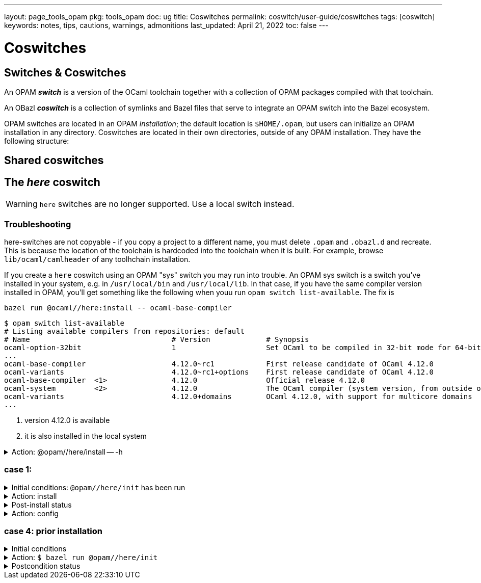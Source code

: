 ---
layout: page_tools_opam
pkg: tools_opam
doc: ug
// sidebar: sidebar_tools_opam
title: Coswitches
permalink: coswitch/user-guide/coswitches
tags: [coswitch]
keywords: notes, tips, cautions, warnings, admonitions
last_updated: April 21, 2022
toc: false
---

= Coswitches

== Switches & Coswitches

An OPAM *_switch_* is a version of the OCaml toolchain together with a
collection of OPAM packages compiled with that toolchain.

An OBazl *_coswitch_* is a collection of symlinks and Bazel files that
serve to integrate an OPAM switch into the Bazel ecosystem.

OPAM switches are located in an OPAM _installation_; the default
location is `$HOME/.opam`, but users can initialize an OPAM
installation in any directory. Coswitches are located in their own
directories, outside of any OPAM installation. They have the following
structure:

----

----


== Shared coswitches

== The _here_ coswitch

WARNING: `here` switches are no longer supported.  Use a local switch instead.

=== Troubleshooting

here-switches are not copyable - if you copy a project to a different
name, you must delete `.opam` and `.obazl.d` and recreate. This is
because the location of the toolchain is hardcoded into the toolchain
when it is built. For example, browse `lib/ocaml/camlheader` of any
toolhchain installation.

If you create a `here` coswitch using an OPAM "sys" switch you may run
into trouble. An OPAM sys switch is a switch you've installed in your
system, e.g. in `/usr/local/bin` and `/usr/local/lib`. In that case,
if you have the same compiler version installed in OPAM, you'll get
something like the following when youu run `opam switch
list-available`.  The fix is

`bazel run @ocaml//here:install \-- ocaml-base-compiler`

----
$ opam switch list-available
# Listing available compilers from repositories: default
# Name                                 # Version             # Synopsis
ocaml-option-32bit                     1                     Set OCaml to be compiled in 32-bit mode for 64-bit Linux and OS X hosts
...
ocaml-base-compiler                    4.12.0~rc1            First release candidate of OCaml 4.12.0
ocaml-variants                         4.12.0~rc1+options    First release candidate of OCaml 4.12.0
ocaml-base-compiler  <1>               4.12.0                Official release 4.12.0
ocaml-system         <2>               4.12.0                The OCaml compiler (system version, from outside of opam)
ocaml-variants                         4.12.0+domains        OCaml 4.12.0, with support for multicore domains
...
----
<1> version 4.12.0 is available
<2> it is also installed in the local system





.Action: @opam//here/install -- -h
[%collapsible]
====
----
$ bazel run @opam//here/init -- -h
...
Usage: bazel run @opam//here/init -- [args]
	args:
		-c	compiler version
		-s	switch name
		-x	dry-run
		-d	debug
		-v	verbose
	Default: uses compiler version listed in .obazl.d/here.compiler
        if found; otherwise prompts user.
----
====


=== case 1:

.Initial conditions: `@opam//here/init` has been run
[%collapsible]
====
----
$ bazel run @opam//here/status
...
----
====

.Action: install
[%collapsible]
====
----
$ bazel run @opam//here/install -- -p ounit2
...
Begining OPAM processor output:
The following actions will be performed:
  ∗ install seq          base  [required by ounit2]
  ∗ install ocamlfind    1.9.3 [required by base-bytes]
  ∗ install dune         3.0.3 [required by ounit2]
  ∗ install base-bytes   base  [required by ounit2]
  ∗ install stdlib-shims 0.3.0 [required by ounit2]
  ∗ install ounit2       2.2.6
===== ∗ 6 =====

<><> Processing actions <><><><><><><><><><><><><><><><><><><><><><><><><><>  🐫
⬇ retrieved ounit2.2.2.6  (https://opam.ocaml.org/cache)
∗ installed seq.base
⬇ retrieved ocamlfind.1.9.3  (https://opam.ocaml.org/cache)
⬇ retrieved stdlib-shims.0.3.0  (https://opam.ocaml.org/cache)
⬇ retrieved dune.3.0.3  (https://opam.ocaml.org/cache)
∗ installed ocamlfind.1.9.3
∗ installed base-bytes.base
∗ installed dune.3.0.3
∗ installed stdlib-shims.0.3.0
∗ installed ounit2.2.2.6
Done.
----
====


.Post-install status
[%collapsible]
====

----
<projroot>$ bazel run @opam//here/status
...
@opam//here/status
	root:   .opam
	switch: here
Begining OPAM processor output:
prefix   <projroot>/.opam/here
lib      <projroot>/.opam/here/lib
bin      <projroot>/.opam/here/bin
sbin     <projroot>/.opam/here/sbin
share    <projroot>/.opam/here/share
doc      <projroot>/.opam/here/doc
etc      <projroot>/.opam/here/etc
man      <projroot>/.opam/here/man
toplevel <projroot>/.opam/here/lib/toplevel
stublibs <projroot>/.opam/here/lib/stublibs
user     <user id>
group    <grp name>
Begining OPAM processor output:
# Packages matching: installed
# Name                # Version
base-bigarray         base
base-bytes            base
base-threads          base
base-unix             base
dune                  3.0.3
ocaml                 4.13.0
ocaml-base-compiler   4.13.0
ocaml-config          2
ocaml-options-vanilla 1
ocamlfind             1.9.3
ounit2                2.2.6
seq                   base
stdlib-shims          0.3.0
WORKSPACEs:
toolchain: .obazl.d/opam/here/ocaml
	stublibs
	bin
	WORKSPACE.bazel
	bigarray
	compiler-libs
	unix
	threads
	str
	c_api
	toolchains
	dynlink
----
====

.Action: config
[%collapsible]
====
----
$ bazel run @opam//here/config
...
Begining OPAM processor output:
The following actions will be performed:
  ∗ install seq          base  [required by ounit2]
  ∗ install ocamlfind    1.9.3 [required by base-bytes]
  ∗ install dune         3.0.3 [required by ounit2]
  ∗ install base-bytes   base  [required by ounit2]
  ∗ install stdlib-shims 0.3.0 [required by ounit2]
  ∗ install ounit2       2.2.6
===== ∗ 6 =====

<><> Processing actions <><><><><><><><><><><><><><><><><><><><><><><><><><>  🐫
⬇ retrieved ounit2.2.2.6  (https://opam.ocaml.org/cache)
∗ installed seq.base
⬇ retrieved ocamlfind.1.9.3  (https://opam.ocaml.org/cache)
⬇ retrieved stdlib-shims.0.3.0  (https://opam.ocaml.org/cache)
⬇ retrieved dune.3.0.3  (https://opam.ocaml.org/cache)
∗ installed ocamlfind.1.9.3
∗ installed base-bytes.base
∗ installed dune.3.0.3
∗ installed stdlib-shims.0.3.0
∗ installed ounit2.2.2.6
Done.
----
====


=== case 4: prior installation

.Initial conditions
[%collapsible]
====
----
<projroot> $ bazel run @opam//here/status
...
@opam//here/status
	root:   .opam
	switch: here
Begining OPAM processor output:
prefix   <projroot>/.opam/here
lib      <projroot>/.opam/here/lib
bin      <projroot>/.opam/here/bin
sbin     <projroot>/.opam/here/sbin
share    <projroot>/.opam/here/share
doc      <projroot>/.opam/here/doc
etc      <projroot>/.opam/here/etc
man      <projroot>/.opam/here/man
toplevel <projroot>/.opam/here/lib/toplevel
stublibs <projroot>/.opam/here/lib/stublibs
user     <user id>
group    <grp name>
Begining OPAM processor output:
# Packages matching: installed
# Name                # Version
base-bigarray         base
base-threads          base
base-unix             base
ocaml                 4.13.0
ocaml-base-compiler   4.13.0
...
----
====

.Action: `$ bazel run @opam//here/init`
[%collapsible]
====
----
<projroot> $ bazel run @opam//here/init
OPAM here-switch already configured at root ./.opam, switch 'here', compiler: '4.13.0'.
Replace? [yN] N
cancelling here-switch init

<projroot> $ bazel run @opam//here/init
OPAM here-switch already configured at root ./.opam, switch 'here', compiler: '4.13.0'.
Replace? [yN] y
removing ./.opam
Your here switch is configured to use compiler version: 4.13.0 (specified in .obazl.d/opam/here.compiler)
Reconfigure using with same version? (if no, you will be prompted for a different version)
[Yn] n
Current OPAM switch name is '4.13.0', configured with compiler version 4.13.0
Configure here-switch with compiler version 4.13.0? [Yn] n
Which compiler version do you want to install? (<enter> to cancel) 4.11.0
Begining OPAM processor output:
No configuration file found, using built-in defaults.

<><> Fetching repository information ><><><><><><><><><><><><><><><><><><><>
[default] Initialised
Begining OPAM processor output:

<><> Installing new switch packages <><><><><><><><><><><><><><><><><><><><>  🐫
Switch invariant: ["ocaml-base-compiler" {= "4.11.0"} | "ocaml-system" {= "4.11.0"}]

<><> Processing actions <><><><><><><><><><><><><><><><><><><><><><><><><><>  🐫
∗ installed base-bigarray.base
∗ installed base-threads.base
∗ installed base-unix.base
⬇ retrieved ocaml-base-compiler.4.11.0  (https://opam.ocaml.org/cache)
∗ installed ocaml-base-compiler.4.11.0
∗ installed ocaml-config.1
∗ installed ocaml.4.11.0
Done.
----
====


.Postcondition status
[%collapsible]
====

----
$ bazel run @opam//here/status
...
@opam//here/status
	root:   .opam
	switch: here
Begining OPAM processor output:
prefix   <projroot>/.opam/here
lib      <projroot>/.opam/here/lib
bin      <projroot>/.opam/here/bin
sbin     <projroot>/.opam/here/sbin
share    <projroot>/.opam/here/share
doc      <projroot>/.opam/here/doc
etc      <projroot>/.opam/here/etc
man      <projroot>/.opam/here/man
toplevel <projroot>/.opam/here/lib/toplevel
stublibs <projroot>/.opam/here/lib/stublibs
user     <user id>
group    <grp name>
Begining OPAM processor output:
# Packages matching: installed
# Name              # Version
base-bigarray       base
base-threads        base
base-unix           base
ocaml               4.11.0
ocaml-base-compiler 4.11.0
ocaml-config        1
----
====
